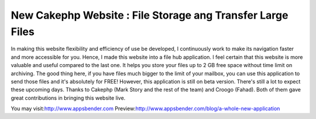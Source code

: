 New Cakephp Website : File Storage ang Transfer Large Files
===========================================================

In making this website flexibility and efficiency of use be developed,
I continuously work to make its navigation faster and more accessible
for you. Hence, I made this website into a file hub application. I
feel certain that this website is more valuable and useful compared to
the last one. It helps you store your files up to 2 GB free space
without time limit on archiving. The good thing here, if you have
files much bigger to the limit of your mailbox, you can use this
application to send those files and it's absolutely for FREE! However,
this application is still on beta version. There's still a lot to
expect these upcoming days. Thanks to Cakephp (Mark Story and the rest
of the team) and Croogo (Fahad). Both of them gave great contributions
in bringing this website live.

You may visit:`http://www.appsbender.com`_
Preview:`http://www.appsbender.com/blog/a-whole-new-application`_


.. _http://www.appsbender.com: http://www.appsbender.com
.. _http://www.appsbender.com/blog/a-whole-new-application: http://www.appsbender.com/blog/a-whole-new-application

.. author:: AppsBender10
.. categories:: articles
.. tags:: file storage,cakephp website,appsbender,file transfer,Articles


